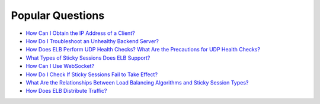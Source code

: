 Popular Questions
=================

-  `How Can I Obtain the IP Address of a Client? <elb_faq_0090.html>`__
-  `How Do I Troubleshoot an Unhealthy Backend Server? <en-us_topic_0018127975.html>`__
-  `How Does ELB Perform UDP Health Checks? What Are the Precautions for UDP Health Checks? <elb_faq_0024.html>`__
-  `What Types of Sticky Sessions Does ELB Support? <elb_faq_0085.html>`__
-  `How Can I Use WebSocket? <elb_faq_0111.html>`__
-  `How Do I Check If Sticky Sessions Fail to Take Effect? <elb_faq_0046.html>`__
-  `What Are the Relationships Between Load Balancing Algorithms and Sticky Session Types? <en-us_elb_05_0008.html>`__
-  `How Does ELB Distribute Traffic? <elb_faq_0038.html>`__
